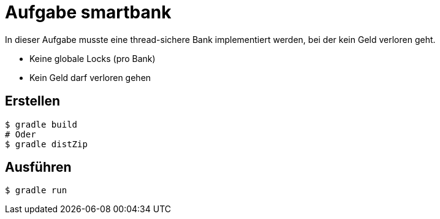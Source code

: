 
Aufgabe smartbank
=================

In dieser Aufgabe musste eine thread-sichere Bank implementiert werden, bei der kein Geld verloren geht.

* Keine globale Locks (pro Bank)
* Kein Geld darf verloren gehen

Erstellen
---------

[source,bash]
----
$ gradle build
# Oder
$ gradle distZip
----

Ausführen
---------

[source,bash]
----
$ gradle run
----
